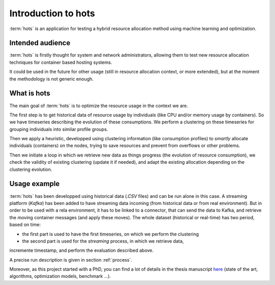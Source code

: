 .. _introduction:

====================
Introduction to hots
====================

:term:`hots` is an application for testing a hybrid resource allocation method using machine learning
and optimization.

Intended audience
=================

:term:`hots` is firstly thought for system and network administrators, allowing
them to test new resource allocation techniques for container based hosting systems.

It could be used in the future for other usage (still in resource allocation
context, or more extended), but at the moment the methodology is not generic
enough.

What is hots
============

The main goal of :term:`hots` is to optimize the resource usage in the context
we are. 

The first step is to get historical data of resource usage by individuals (like
CPU and/or memory usage by containers). So we have timeseries describing the
evolution of these consumptions. We perform a clustering on these timeseries
for grouping individuals into similar profile groups.

Then we apply a heuristic, developped using clustering information (like
consumption profiles) to *smartly* allocate individuals (containers) on the
nodes, trying to save resources and prevent from overflows or other problems.

Then we initiate a loop in which we retrieve new data as things progress (the
evolution of resource consumption), we check the validity of existing
clustering (update it if needed), and adapt the existing allocation depending
on the clustering evolution.

Usage example
=============

:term:`hots` has been developped using historical data (`.CSV` files) and can be
run alone in this case.
A streaming platform (`Kafka`) has been added to have streaming data incoming
(from historical data or from real environment). But in order to be used with a
rela environment, it has to be linked to a connector, that can send the data to
Kafka, and retrieve the moving container messages (and apply these moves).
The whole dataset (historical or real-time) has two period, based on time:

- the first part is used to have the first timeseries, on which we perform the clustering
- the second part is used for the *streaming* process, in which we retrieve data,
incremente timestamp, and perform the evaluation described above.

A precise run description is given in section :ref:`process`.

Moreover, as this project started with a PhD, you can find a lot of details in the thesis
manuscript `here <https://theses.hal.science/tel-03997934>`_ (state of the art, algorithms,
optimization models, benchmark ...).